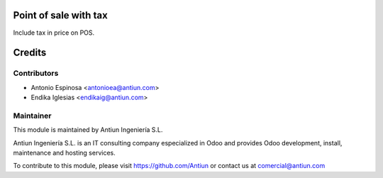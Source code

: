 .. image:: https://img.shields.io/badge/licence-AGPL--3-blue.svg
    :alt: AGPLv3 License

Point of sale with tax
======================

Include tax in price on POS.

Credits
=======

Contributors
------------

* Antonio Espinosa <antonioea@antiun.com>
* Endika Iglesias <endikaig@antiun.com>

Maintainer
----------

.. image:: http://www.antiun.com/images/logo.png
   :alt: Antiun Ingeniería S.L.
   :target: http://www.antiun.com

This module is maintained by Antiun Ingeniería S.L.

Antiun Ingeniería S.L. is an IT consulting company especialized in Odoo
and provides Odoo development, install, maintenance and hosting
services.

To contribute to this module, please visit https://github.com/Antiun
or contact us at comercial@antiun.com

